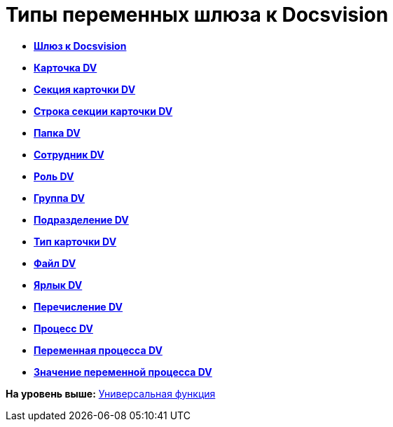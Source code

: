 =  Типы переменных шлюза к Docsvision

* *xref:Function_Universal_Docsvision_root.adoc[Шлюз к Docsvision]* +
* *xref:Function_Universal_Docsvision_CardDV.adoc[Карточка DV]* +
* *xref:Function_Universal_Docsvision_SectionCardDV.adoc[Секция карточки DV]* +
* *xref:Function_Universal_Docsvision_StringSectionCardDV.adoc[Строка секции карточки DV]* +
* *xref:Function_Universal_Docsvision_FolderDV.adoc[Папка DV]* +
* *xref:Function_Universal_Docsvision_EmployeeDV.adoc[Сотрудник DV]* +
* *xref:Function_Universal_Docsvision_RoleRV.adoc[Роль DV]* +
* *xref:Function_Universal_Docsvision_GroupDV.adoc[Группа DV]* +
* *xref:Function_Universal_Docsvision_DepartmentDV.adoc[Подразделение DV]* +
* *xref:Function_Universal_Docsvision_TypeCardDV.adoc[Тип карточки DV]* +
* *xref:Function_Universal_Docsvision_FileDV.adoc[Файл DV]* +
* *xref:Function_Universal_Docsvision_LabelDV.adoc[Ярлык DV]* +
* *xref:Function_Universal_Docsvision_EnumerationDV.adoc[Перечисление DV]* +
* *xref:Function_Universal_Docsvision_ProcessDV.adoc[Процесс DV]* +
* *xref:Function_Universal_Docsvision_VariableProcessDV.adoc[Переменная процесса DV]* +
* *xref:Function_Universal_Docsvision_ValueVariableProcessDV.adoc[Значение переменной процесса DV]* +

*На уровень выше:* xref:Function_Universal.adoc[Универсальная функция]
